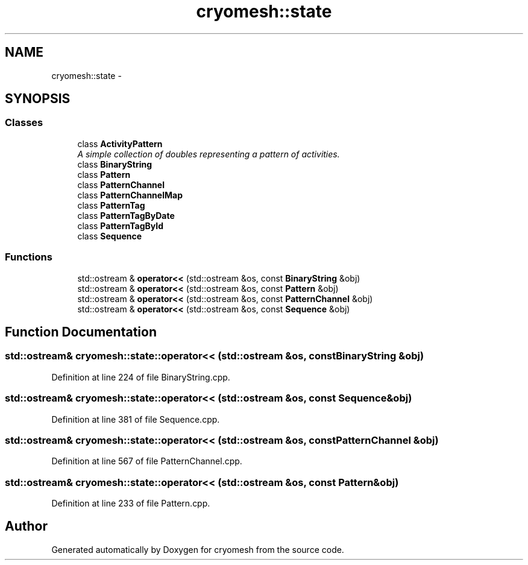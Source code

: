 .TH "cryomesh::state" 3 "Fri Apr 1 2011" "cryomesh" \" -*- nroff -*-
.ad l
.nh
.SH NAME
cryomesh::state \- 
.SH SYNOPSIS
.br
.PP
.SS "Classes"

.in +1c
.ti -1c
.RI "class \fBActivityPattern\fP"
.br
.RI "\fIA simple collection of doubles representing a pattern of activities. \fP"
.ti -1c
.RI "class \fBBinaryString\fP"
.br
.ti -1c
.RI "class \fBPattern\fP"
.br
.ti -1c
.RI "class \fBPatternChannel\fP"
.br
.ti -1c
.RI "class \fBPatternChannelMap\fP"
.br
.ti -1c
.RI "class \fBPatternTag\fP"
.br
.ti -1c
.RI "class \fBPatternTagByDate\fP"
.br
.ti -1c
.RI "class \fBPatternTagById\fP"
.br
.ti -1c
.RI "class \fBSequence\fP"
.br
.in -1c
.SS "Functions"

.in +1c
.ti -1c
.RI "std::ostream & \fBoperator<<\fP (std::ostream &os, const \fBBinaryString\fP &obj)"
.br
.ti -1c
.RI "std::ostream & \fBoperator<<\fP (std::ostream &os, const \fBPattern\fP &obj)"
.br
.ti -1c
.RI "std::ostream & \fBoperator<<\fP (std::ostream &os, const \fBPatternChannel\fP &obj)"
.br
.ti -1c
.RI "std::ostream & \fBoperator<<\fP (std::ostream &os, const \fBSequence\fP &obj)"
.br
.in -1c
.SH "Function Documentation"
.PP 
.SS "std::ostream& cryomesh::state::operator<< (std::ostream &os, const BinaryString &obj)"
.PP
Definition at line 224 of file BinaryString.cpp.
.SS "std::ostream& cryomesh::state::operator<< (std::ostream &os, const Sequence &obj)"
.PP
Definition at line 381 of file Sequence.cpp.
.SS "std::ostream& cryomesh::state::operator<< (std::ostream &os, const PatternChannel &obj)"
.PP
Definition at line 567 of file PatternChannel.cpp.
.SS "std::ostream& cryomesh::state::operator<< (std::ostream &os, const Pattern &obj)"
.PP
Definition at line 233 of file Pattern.cpp.
.SH "Author"
.PP 
Generated automatically by Doxygen for cryomesh from the source code.
